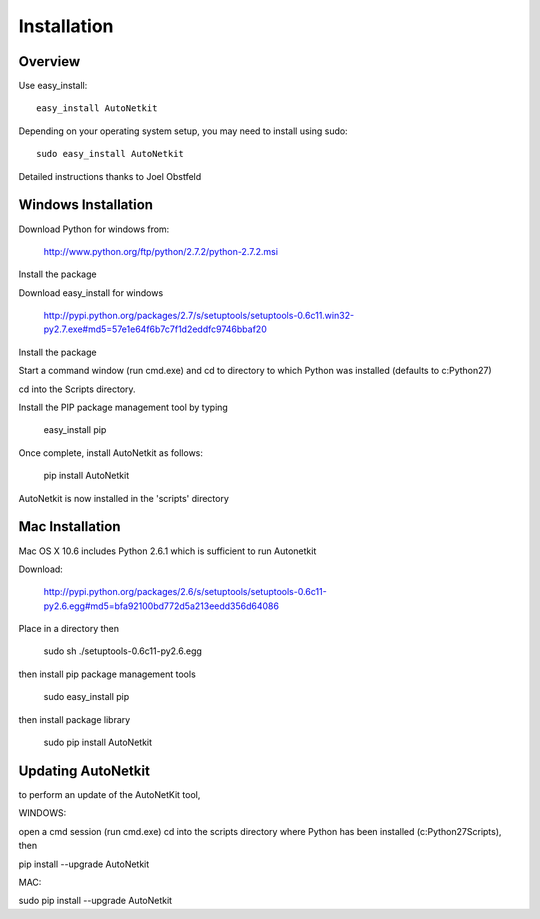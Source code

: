 Installation
============        
         
Overview
-------------
Use easy_install::
                                
	easy_install AutoNetkit

Depending on your operating system setup, you may need to install using sudo::

	sudo easy_install AutoNetkit
                            
Detailed instructions thanks to Joel Obstfeld
      
Windows Installation
--------------------- 

Download Python for windows from:

	http://www.python.org/ftp/python/2.7.2/python-2.7.2.msi

Install the package

Download easy_install for windows

	http://pypi.python.org/packages/2.7/s/setuptools/setuptools-0.6c11.win32-py2.7.exe#md5=57e1e64f6b7c7f1d2eddfc9746bbaf20

Install the package

Start a command window (run cmd.exe) and cd to directory to which Python was installed (defaults to c:\Python27)

cd into the Scripts directory.

Install the PIP package management tool by typing

	easy_install pip

Once complete, install AutoNetkit as follows:

	pip install AutoNetkit

AutoNetkit is now installed in the 'scripts' directory


Mac Installation
-----------------       
Mac OS X 10.6 includes Python 2.6.1 which is sufficient to run Autonetkit

Download:

	http://pypi.python.org/packages/2.6/s/setuptools/setuptools-0.6c11-py2.6.egg#md5=bfa92100bd772d5a213eedd356d64086

Place in a directory then

	sudo sh ./setuptools-0.6c11-py2.6.egg 

then install pip package management tools

	sudo easy_install pip

then install package library

	sudo pip install AutoNetkit          
	      
Updating AutoNetkit
-------------------
to perform an update of the AutoNetKit tool, 

WINDOWS:

open a cmd session (run cmd.exe) cd into the scripts directory where Python has been installed (c:\Python27\Scripts), then

pip install --upgrade AutoNetkit

MAC:

sudo pip install --upgrade AutoNetkit        
